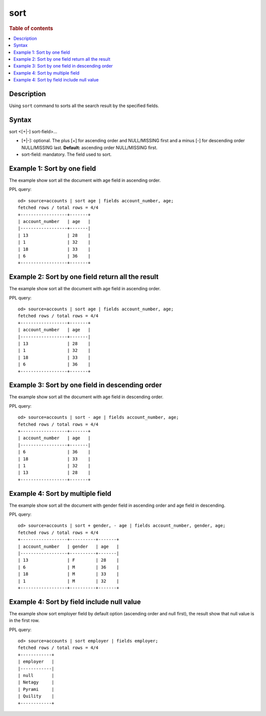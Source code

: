 =============
sort
=============

.. rubric:: Table of contents

.. contents::
   :local:
   :depth: 2


Description
============
| Using ``sort`` command to sorts all the search result by the specified fields.


Syntax
============
sort <[+|-] sort-field>...


* [+|-]: optional. The plus [+] for ascending order and NULL/MISSING first and a minus [-] for descending order NULL/MISSING last. **Default:** ascending order NULL/MISSING first.
* sort-field: mandatory. The field used to sort.


Example 1: Sort by one field
=============================

The example show sort all the document with age field in ascending order.

PPL query::

    od> source=accounts | sort age | fields account_number, age;
    fetched rows / total rows = 4/4
    +------------------+-------+
    | account_number   | age   |
    |------------------+-------|
    | 13               | 28    |
    | 1                | 32    |
    | 18               | 33    |
    | 6                | 36    |
    +------------------+-------+


Example 2: Sort by one field return all the result
==================================================

The example show sort all the document with age field in ascending order.

PPL query::

    od> source=accounts | sort age | fields account_number, age;
    fetched rows / total rows = 4/4
    +------------------+-------+
    | account_number   | age   |
    |------------------+-------|
    | 13               | 28    |
    | 1                | 32    |
    | 18               | 33    |
    | 6                | 36    |
    +------------------+-------+


Example 3: Sort by one field in descending order
================================================

The example show sort all the document with age field in descending order.

PPL query::

    od> source=accounts | sort - age | fields account_number, age;
    fetched rows / total rows = 4/4
    +------------------+-------+
    | account_number   | age   |
    |------------------+-------|
    | 6                | 36    |
    | 18               | 33    |
    | 1                | 32    |
    | 13               | 28    |
    +------------------+-------+

Example 4: Sort by multiple field
=============================

The example show sort all the document with gender field in ascending order and age field in descending.

PPL query::

    od> source=accounts | sort + gender, - age | fields account_number, gender, age;
    fetched rows / total rows = 4/4
    +------------------+----------+-------+
    | account_number   | gender   | age   |
    |------------------+----------+-------|
    | 13               | F        | 28    |
    | 6                | M        | 36    |
    | 18               | M        | 33    |
    | 1                | M        | 32    |
    +------------------+----------+-------+

Example 4: Sort by field include null value
===========================================

The example show sort employer field by default option (ascending order and null first), the result show that null value is in the first row.

PPL query::

    od> source=accounts | sort employer | fields employer;
    fetched rows / total rows = 4/4
    +------------+
    | employer   |
    |------------|
    | null       |
    | Netagy     |
    | Pyrami     |
    | Quility    |
    +------------+